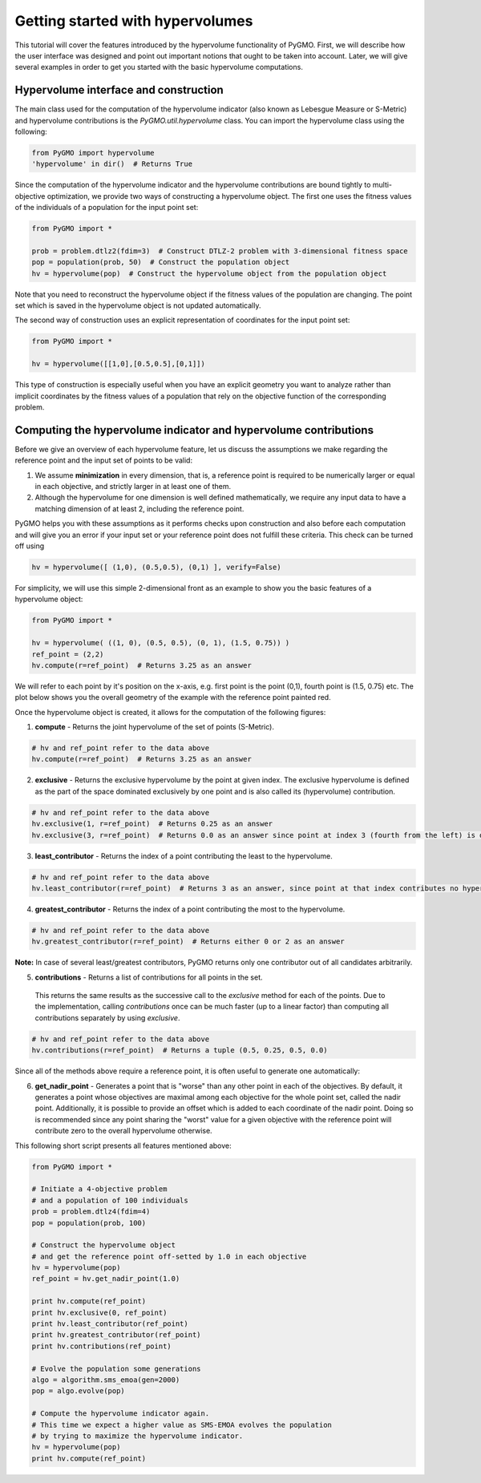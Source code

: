 .. _getting_started_with_hyper_volumes:

================================================================
Getting started with hypervolumes
================================================================

This tutorial will cover the features introduced by the hypervolume functionality of PyGMO.
First, we will describe how the user interface was designed and point out important notions that ought to be taken into account.
Later, we will give several examples in order to get you started with the basic hypervolume computations.

Hypervolume interface and construction
======================================

The main class used for the computation of the hypervolume indicator (also known as Lebesgue Measure or S-Metric) and hypervolume contributions is the `PyGMO.util.hypervolume` class. You can import the hypervolume class using the following:

.. code-block:: python

  from PyGMO import hypervolume
  'hypervolume' in dir()  # Returns True
    
Since the computation of the hypervolume indicator and the hypervolume contributions are bound tightly to multi-objective optimization, we provide two ways of constructing a hypervolume object. The first one uses the fitness values of the individuals of a population for the input point set:

.. code-block:: python

  from PyGMO import *

  prob = problem.dtlz2(fdim=3)  # Construct DTLZ-2 problem with 3-dimensional fitness space
  pop = population(prob, 50)  # Construct the population object
  hv = hypervolume(pop)  # Construct the hypervolume object from the population object
  

Note that you need to reconstruct the hypervolume object if the fitness values of the population are changing. The point set which is saved in the hypervolume object is not updated automatically.

The second way of construction uses an explicit representation of coordinates for the input point set:

.. code-block:: python

  from PyGMO import *

  hv = hypervolume([[1,0],[0.5,0.5],[0,1]])

This type of construction is especially useful when you have an explicit geometry you want to analyze rather than implicit coordinates by the fitness values of a population that rely on the objective function of the corresponding problem.

Computing the hypervolume indicator and hypervolume contributions
=================================================================

Before we give an overview of each hypervolume feature, let us discuss the assumptions we make regarding the reference point and the input set of points to be valid:

1. We assume **minimization** in every dimension, that is, a reference point is required to be numerically larger or equal in each objective, and strictly larger in at least one of them.
2. Although the hypervolume for one dimension is well defined mathematically, we require any input data to have a matching dimension of at least 2, including the reference point.

PyGMO helps you with these assumptions as it performs checks upon construction and also before each computation and will give you an error if your input set or your reference point does not fulfill these criteria. This check can be turned off using

.. code-block:: python

  hv = hypervolume([ (1,0), (0.5,0.5), (0,1) ], verify=False)

For simplicity, we will use this simple 2-dimensional front as an example to show you the basic features of a hypervolume object:

.. code-block:: python

  from PyGMO import *

  hv = hypervolume( ((1, 0), (0.5, 0.5), (0, 1), (1.5, 0.75)) )
  ref_point = (2,2)
  hv.compute(r=ref_point)  # Returns 3.25 as an answer

We will refer to each point by it's position on the x-axis, e.g. first point is the point (0,1), fourth point is (1.5, 0.75) etc. The plot below shows you the overall geometry of the example with the reference point painted red.

.. image:: ../images/tutorials/hv_front_2d_simple.png
  :width: 750px

Once the hypervolume object is created, it allows for the computation of the following figures:

1. **compute** - Returns the joint hypervolume of the set of points (S-Metric).

.. code-block:: python

  # hv and ref_point refer to the data above
  hv.compute(r=ref_point)  # Returns 3.25 as an answer

2. **exclusive** - Returns the exclusive hypervolume by the point at given index. The exclusive hypervolume is defined as the part of the space dominated exclusively by one point and is also called its (hypervolume) contribution.

.. code-block:: python

  # hv and ref_point refer to the data above
  hv.exclusive(1, r=ref_point)  # Returns 0.25 as an answer
  hv.exclusive(3, r=ref_point)  # Returns 0.0 as an answer since point at index 3 (fourth from the left) is dominated

3. **least_contributor** - Returns the index of a point contributing the least to the hypervolume.

.. code-block:: python

  # hv and ref_point refer to the data above
  hv.least_contributor(r=ref_point)  # Returns 3 as an answer, since point at that index contributes no hypervolume

4. **greatest_contributor** - Returns the index of a point contributing the most to the hypervolume.

.. code-block:: python

  # hv and ref_point refer to the data above
  hv.greatest_contributor(r=ref_point)  # Returns either 0 or 2 as an answer

**Note:** In case of several least/greatest contributors, PyGMO returns only one contributor out of all candidates arbitrarily.

5. **contributions** - Returns a list of contributions for all points in the set.
  This returns the same results as the successive call to the *exclusive* method for each of the points. Due to the implementation, calling *contributions* once can be much faster (up to a linear factor) than computing all contributions separately by using *exclusive*.

.. code-block:: python

  # hv and ref_point refer to the data above
  hv.contributions(r=ref_point)  # Returns a tuple (0.5, 0.25, 0.5, 0.0)

Since all of the methods above require a reference point, it is often useful to generate one automatically:

6. **get_nadir_point** - Generates a point that is "worse" than any other point in each of the objectives.
   By default, it generates a point whose objectives are maximal among each objective for the whole point set, called the nadir point.
   Additionally, it is possible to provide an offset which is added to each coordinate of the nadir point. Doing so is recommended since any point sharing the "worst" value for a given objective with the reference point will contribute zero to the overall hypervolume otherwise.

This following short script presents all features mentioned above:

.. code-block:: python

  from PyGMO import *

  # Initiate a 4-objective problem
  # and a population of 100 individuals
  prob = problem.dtlz4(fdim=4)
  pop = population(prob, 100)

  # Construct the hypervolume object
  # and get the reference point off-setted by 1.0 in each objective
  hv = hypervolume(pop)
  ref_point = hv.get_nadir_point(1.0)

  print hv.compute(ref_point)
  print hv.exclusive(0, ref_point)
  print hv.least_contributor(ref_point)
  print hv.greatest_contributor(ref_point)
  print hv.contributions(ref_point)

  # Evolve the population some generations
  algo = algorithm.sms_emoa(gen=2000)
  pop = algo.evolve(pop)

  # Compute the hypervolume indicator again. 
  # This time we expect a higher value as SMS-EMOA evolves the population
  # by trying to maximize the hypervolume indicator.
  hv = hypervolume(pop)
  print hv.compute(ref_point)
